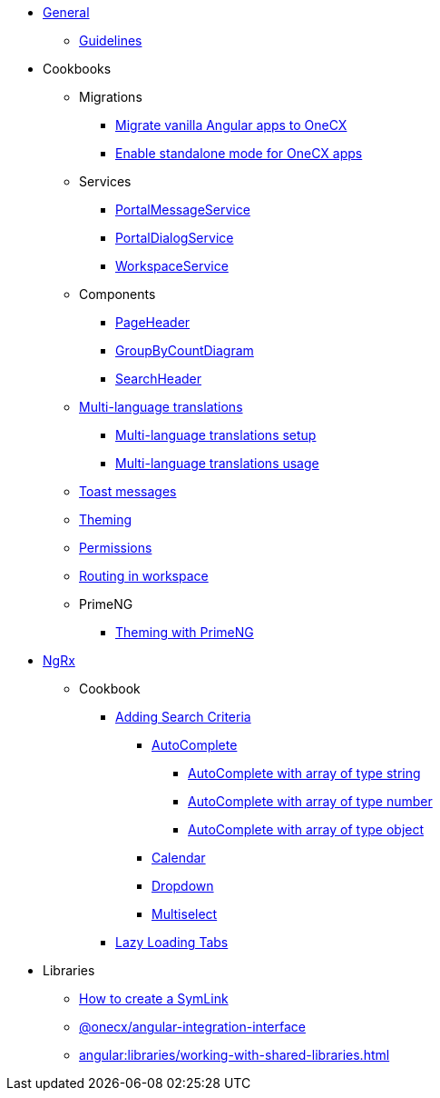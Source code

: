 
* xref:angular:general/index.adoc[General]
** xref:angular:general/guidelines.adoc[Guidelines]
* Cookbooks
** Migrations
*** xref:angular:cookbook/migrations/vanilla-to-onecx/index.adoc[Migrate vanilla Angular apps to OneCX]
*** xref:angular:cookbook/migrations/enable-standalone/index.adoc[Enable standalone mode for OneCX apps]
** Services
*** xref:angular:cookbook/service/portal-message-service/index.adoc[PortalMessageService]
*** xref:angular:cookbook/service/portal-dialog-service/index.adoc[PortalDialogService]
*** xref:angular:cookbook/service/workspace-service/index.adoc[WorkspaceService]
** Components
*** xref:angular:cookbook/components/page-header/index.adoc[PageHeader]
*** xref:angular:cookbook/components/group-by-count-diagram/index.adoc[GroupByCountDiagram]
*** xref:angular:cookbook/components/search-header/index.adoc[SearchHeader]
** xref:angular:cookbook/multi-language/multi-language.adoc[Multi-language translations]
*** xref:angular:cookbook/multi-language/multi-language-setup.adoc[Multi-language translations setup]
*** xref:angular:cookbook/multi-language/multi-language-usage.adoc[Multi-language translations usage]
** xref:angular:cookbook/toast-messages.adoc[Toast messages]
** xref:angular:cookbook/theming.adoc[Theming]
** xref:angular:cookbook/permissions.adoc[Permissions]
** xref:angular:cookbook/routing-in-workspace.adoc[Routing in workspace]
** PrimeNG
*** xref:angular:cookbook/primeng/theming.adoc[Theming with PrimeNG]
* xref:angular:ngrx/ngrx.adoc[NgRx]
** Cookbook
*** xref:angular:ngrx/cookbook/adding-search-criteria/general.adoc[Adding Search Criteria]
**** xref:angular:ngrx/cookbook/adding-search-criteria/autocomplete/autocomplete.adoc[AutoComplete]
***** xref:angular:ngrx/cookbook/adding-search-criteria/autocomplete/autocomplete-string.adoc[AutoComplete with array of type string]
***** xref:angular:ngrx/cookbook/adding-search-criteria/autocomplete/autocomplete-number.adoc[AutoComplete with array of type number]
***** xref:angular:ngrx/cookbook/adding-search-criteria/autocomplete/autocomplete-object.adoc[AutoComplete with array of type object]
**** xref:angular:ngrx/cookbook/adding-search-criteria/calendar.adoc[Calendar]
**** xref:angular:ngrx/cookbook/adding-search-criteria/dropdown.adoc[Dropdown]
**** xref:angular:ngrx/cookbook/adding-search-criteria/multiselect.adoc[Multiselect]
*** xref:angular:ngrx/cookbook/tabs/lazy-loading.adoc[Lazy Loading Tabs]
* Libraries
** xref:angular:libraries/symlink.adoc[How to create a SymLink]
** xref:angular:libraries/angular-integration-interface.adoc[@onecx/angular-integration-interface]
** xref:angular:libraries/working-with-shared-libraries.adoc[]
